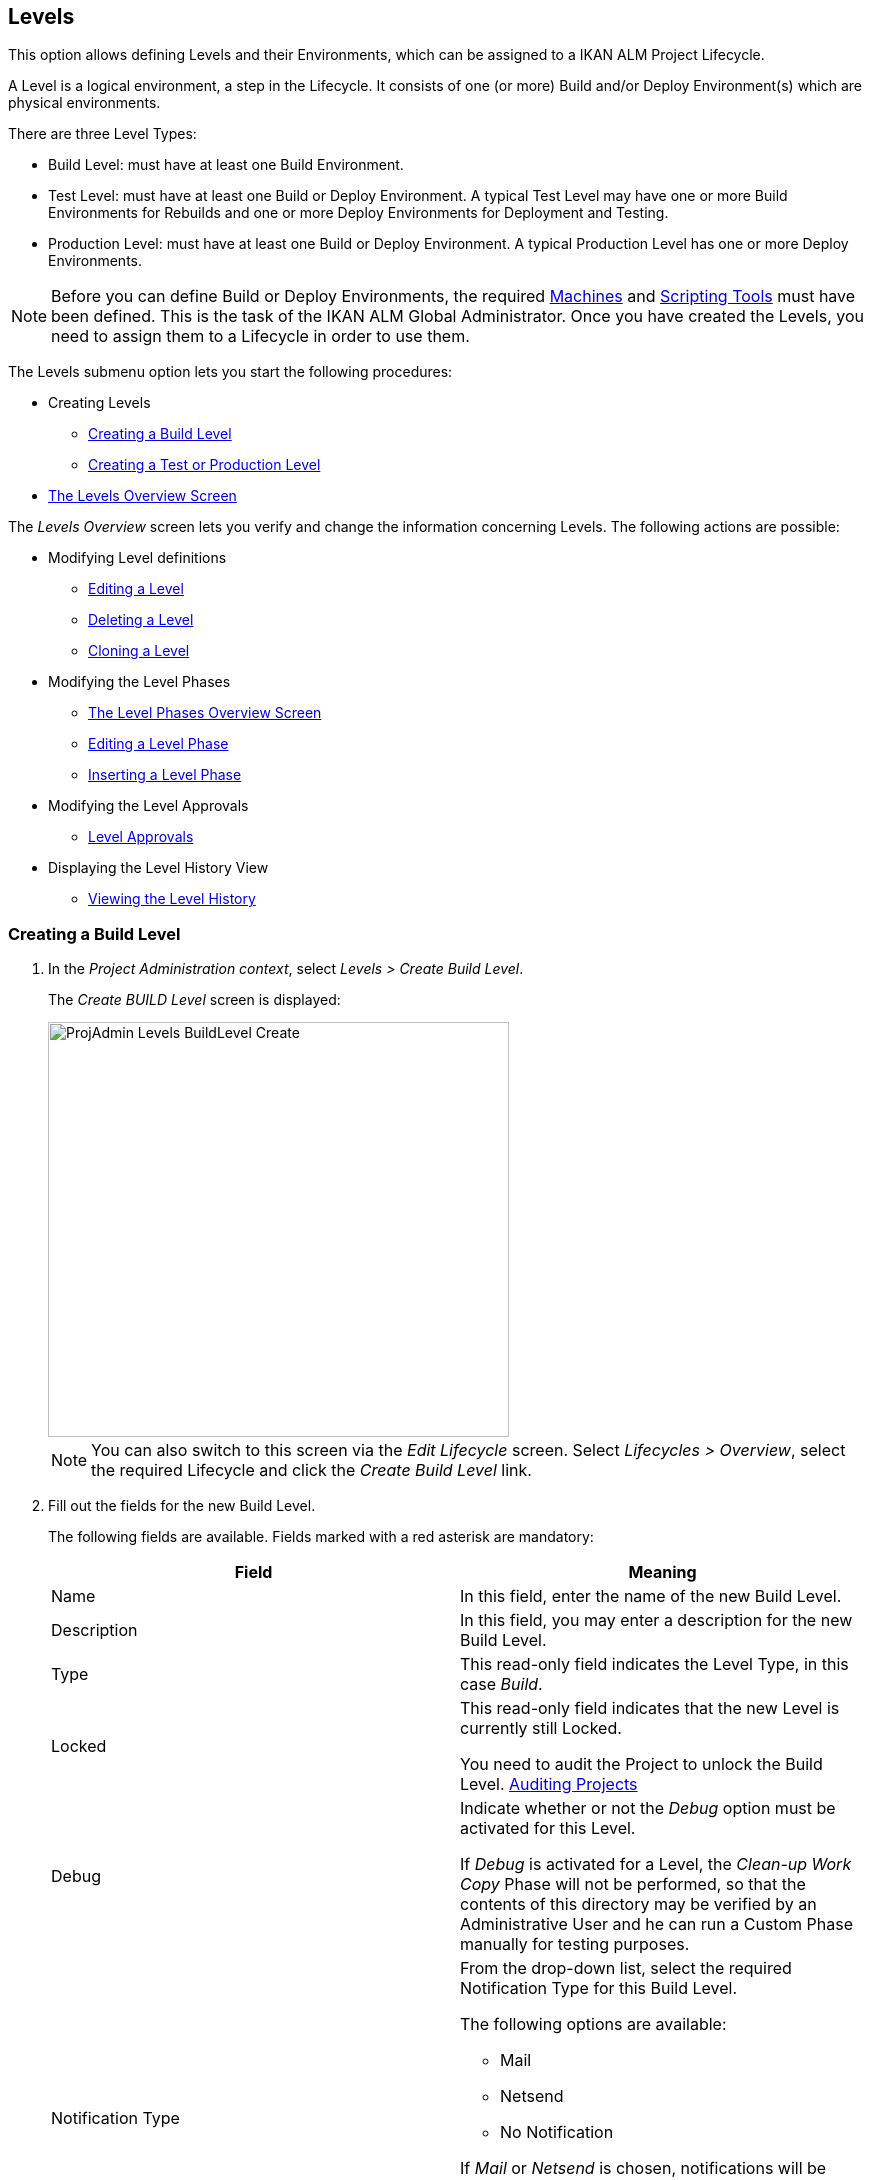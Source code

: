 
[[_projadm_levels]]
== Levels 
(((Project Administration ,Levels)))  (((Project Management Options ,Levels)))  (((Levels))) 

This option allows defining Levels and their Environments, which can be assigned to a IKAN ALM Project Lifecycle.

A Level is a logical environment, a step in the Lifecycle.
It consists of one (or more) Build and/or Deploy Environment(s) which are physical environments.

There are three Level Types:

* Build Level: must have at least one Build Environment.
* Test Level: must have at least one Build or Deploy Environment. A typical Test Level may have one or more Build Environments for Rebuilds and one or more Deploy Environments for Deployment and Testing.
* Production Level: must have at least one Build or Deploy Environment. A typical Production Level has one or more Deploy Environments.


[NOTE]
====

Before you can define Build or Deploy Environments, the required <<GlobAdm_Machines.adoc#_globadm_machines,Machines>> and <<GlobAdm_ScriptingTools.adoc#_globadm_scriptingtools,Scripting Tools>> must have been defined.
This is the task of the IKAN ALM Global Administrator.
Once you have created the Levels, you need to assign them to a Lifecycle in order to use them.
====

The Levels submenu option lets you start the following procedures:

* Creating Levels
** <<ProjAdm_Levels.adoc#_plevelenvmgt_createbuildlevel,Creating a Build Level>>
** <<ProjAdm_Levels.adoc#_plevelenvmgt_createtestorproductionlevel,Creating a Test or Production Level>>
* <<ProjAdm_Levels.adoc#_plevelenvmgt_accessing,The Levels Overview Screen>>


The _Levels Overview_ screen lets you verify and change the information concerning Levels.
The following actions are possible:

* Modifying Level definitions
** <<ProjAdm_Levels.adoc#_plevelenvmgt_editlevel,Editing a Level>>
** <<ProjAdm_Levels.adoc#_plevelenvmgt_deletelevel,Deleting a Level>>
** <<ProjAdm_Levels.adoc#_plevelenvmgt_clonelevel,Cloning a Level>>
* Modifying the Level Phases
** <<ProjAdm_Levels.adoc#_plevelenvmgt_levelphasesoverview,The Level Phases Overview Screen>>
** <<ProjAdm_Levels.adoc#_plevelenvmgt_editlevelphases,Editing a Level Phase>>
** <<ProjAdm_Levels.adoc#_plevelenvmgt_insertphase,Inserting a Level Phase>>
* Modifying the Level Approvals
** <<ProjAdm_Levels.adoc#_levelenvmgt_approvalsequence,Level Approvals>>
* Displaying the Level History View
** <<ProjAdm_Levels.adoc#_levelenvmgt_historyview,Viewing the Level History>>

[[_plevelenvmgt_createbuildlevel]]
=== Creating a Build Level
(((Levels ,Creating a Level))) 
 
. In the __Project Administration context__, select __Levels > Create Build Level__.
+
The _Create BUILD Level_ screen is displayed:
+
image::ProjAdmin-Levels-BuildLevel-Create.png[,461,415] 
+

[NOTE]
====
You can also switch to this screen via the _Edit Lifecycle_ screen.
Select__ Lifecycles
> Overview__, select the required Lifecycle and click the _Create Build Level_ link.
====
. Fill out the fields for the new Build Level.
+
The following fields are available.
Fields marked with a red asterisk are mandatory:
+

[cols="1,1", frame="topbot", options="header"]
|===
| Field
| Meaning

|Name
|In this field, enter the name of the new Build Level.

|Description
|In this field, you may enter a description for the new Build Level.

|Type
|This read-only field indicates the Level Type, in this case __Build__.

|Locked
|This read-only field indicates that the new Level is currently still Locked.

You need to audit the Project to unlock the Build Level. <<ProjAdm_AuditProjects.adoc#_projadm_auditingprojects,Auditing Projects>>

|Debug
|Indicate whether or not the _Debug_ option must be activated for this Level.

If _Debug_ is activated for a Level, the _Clean-up Work Copy_ Phase will not be performed, so that the contents of this directory may be verified by an Administrative User and he can run a Custom Phase manually for testing purposes.

|Notification Type
a|From the drop-down list, select the required Notification Type for this Build Level.

The following options are available:

** Mail
** Netsend
** No Notification

If _Mail_ or _Netsend_ is chosen, notifications will be created at the end of a Level Request on the Level, depending on the Notification Criteria.
The notification is sent to the members of the Project User, Project Admin and Level Requester User Groups.

|Notification Criteria
a|From the drop-down list, select the required Notification Criteria for this Build Level.

The following options are available:

* _Always_
+
A Notification will be sent when a Level Request for this Level has ended with status __Fail__, _Warning_ or __Success__.
* _Fail_
+
A notification will be sent when a Level Request for this Level has ended with status __Fail__.
* _Successful_
+
A notification will be sent when a Level Request for this Level has ended with status _Warning_ or __Success__.
* _Never_
+
No notification will be sent when a Level Request for this Level has ended.


|Schedule
a|From the drop-down list, you may select a Schedule for this Build Level.
The purpose of this Schedule is to determine the interval for generating automatic Builds.

Schedules are defined by the Global Administrator.
They verify at the requested time or interval whether the code in the VCR was changed.
If this is the case, a Level Request is created automatically.

Examples:

At global administration level, define:

* _Nightly Build:_ define a schedule that will verify the code each night and generate a Level Request, if the code was changed.
* __Continuous Build: __define a schedule that will verify the code every 10 or 20 minutes and generate a Level Request, if the code was changed.

_Note:_ This option is not available for Package-based projects.

|Requester User Group
|From the drop-down list, you may select the required Requester User Group.
Members of this User Group have the right to create Level Requests for this Build Level.
If a Project User Group has been defined, this User Group will be selected as the default Requester User Group.

|Lifecycle
|From the drop-down list, select the Lifecycle to which the Level must be assigned.

_Note:_ If you create a Build Level using the _Create Build Level_ link on the _Edit Lifecycle_ screen, the name of the Lifecycle will already be filled in.
|===
. Additional Information
+
The__ Build Levels Defined in Project__ panel displays the different Build Levels defined for the Project.
+
For more information on this panel, refer to <<ProjAdm_Levels.adoc#_levelenvmgt_overview,Levels Overview>>.
. Click__ Create__ to confirm the creation of the new Build Level.
+
You can also click _Reset_ to clear the fields and restore the initial values.

* _Back_ to return to the previous screen without saving the changes.

[[_plevelenvmgt_createtestorproductionlevel]]
=== Creating a Test or Production Level 
(((Levels ,Creating a Test Level)))  (((Levels ,Creating a Production Level))) 

[NOTE]
====
The procedure for creating Test and Production Levels is identical.
====

. In the __Project Administration context__, select _Levels > Create Test Level_ or __Create Production Level__.
+
The _Create TEST Level_ or _Create
PRODUCTION Level_ screen is displayed:
+
image::ProjAdmin-Levels-ProductionLevel-Create.png[,511,482] 
+

[NOTE]
====
You can also switch to this screen via the _Edit Lifecycle_ screen.
Select__ Lifecycles
> Overview__, select the required Lifecycle and click the _Create Test Level_ or _Create
Production Level_ link.
====

. Fill out the fields for the new Test or Production Level.
+
The following fields are available.
Fields marked with a red asterisk are mandatory:
+

[cols="1,1", frame="topbot", options="header"]
|===
| Field
| Meaning

|Name
|
In this field, enter the name of the new Test or Production Level.

|Description
|In this field, you may enter a description for the new Test or Production Level.

|Type
|This read-only field indicates the Level Type, in this case _Test_ or __Production__.

|Locked
|This read-only field indicates that the new Level is currently still __Locked__.

You need to audit the Project to unlock the Test or Production Level. <<ProjAdm_AuditProjects.adoc#_projadm_auditingprojects,Auditing Projects>>

|Debug
|Indicate whether or not the _Debug_ option must be activated for this Level.

If _Debug_ is activated for a Level, the _Clean-up Work Copy_ Phase will not be performed, so that the contents of this directory may be verified by an Administrative User and he can run a Custom Phase manually for testing purposes.

|Notification Type
a|From the drop-down list, select the required Notification Type for this Test or Production Level.

The following options are available:

* netsend
* mail
* No notification

If _Mail_ or _Netsend_ is chosen, notifications will be created at the end of a Level Request on the Level, depending on the Notification Criteria.
The notification is sent to the members of the Project User, Project Admin and Level Requester User Groups.

|Notification Criteria
a|From the drop-down list, select the required Notification Criteria for this Test or Production Level.

The following options are available:

* _Always_
A Notification will be sent when a Level Request for this Level has ended with status __Fail__, _Warning_ or __Success__.
* _Fail_
+
A notification will be sent when a Level Request for this Level has ended with status __Fail__.
* _Successful_
+
A notification will be sent when a Level Request for this Level has ended with status _Warning_ or __Success__.
* _Never_
+
No notification will be sent when a Level Request for this Level has ended.


|Requester User Group
|From the drop-down menu, you may select the required Requester User Group.
Members of this User Group have the right to create Level Requests for this Test or Production Level.
If a Project User Group has been defined, this User Group will be selected as the default Requester User Group.

|Pre-Notification User Group
|From the drop-down menu, you may select the required Pre-Notification User Group.
Members of this group will be notified when a Level Request is created for this Level.

|Post-Notification User Group
|From the drop-down menu, you may select the required Post-Notification User Group.
Members of this group will be notified when a Level Request for this Level has ended, depending on the Post-Notification Criteria.

|Post-Notification Criteria
a|From the drop-down list, select the required Post-Notification Criteria for this Test or Production Level.

The following options are available:

* Always
+
A Post-notification will be sent if the Level Request ends with status __Success__, __Warning__, _Fail_ or in case of a rejected __Post-__Approval.
* Fail/Reject
+
A Post-notification will be sent if the Level Request fails or in case of a rejected __Post-__Approval.
* Success
+
A Post-notification will be sent if the Level Request ends with status _Success_ or __Warning__.


|Sequence Level After
|This field is only available if you create a Test or Production Level using the _Create Test Level_ or _Create
Production Level_ link on the _Edit Lifecycle_ screen.

From the drop-down menu, select the level that must precede the Test or Production Level you are defining.

If you used the Levels > Create Test (or Production) Level option on the Project Administration submenu, the new Test or Production Level will be created after the existing Test or Production Level, if any.

You can always modify the Level Sequence using the image:icons/up.gif[,15,15] _Up_ or image:images/icons/down.gif[,15,15] _Down_ options on the _Defined Levels_ panel on the _Edit
Lifecycle_ screen. <<ProjAdm_LifeCycles.adoc#_lifecycles_changingorderlevels,Changing the order of the Levels>>

|Lifecycle
|From the drop-down list, select the Lifecycle to which the Level must be assigned.

_Note:_ If you create a Test or Production Level using the _Create
Test Level_ or _Create Production Level_ link on the _Edit Lifecycle_ screen, the name of the Lifecycle will already be filled in.
|===

. Verify the settings of the other Test or Production Levels defined in the Project.
+
The__ Test Levels Defined in Project__ or _Production
Levels Defined in Project_ panel displays the different Test or Production Levels defined for the Project.
+
For more information on this panel, refer to <<ProjAdm_Levels.adoc#_levelenvmgt_overview,Levels Overview>>.
. Click__ Create__ to confirm the creation of the new Test or Production Level.
+
You can also click

* _Reset_ to clear the fields and restore the initial values,
* _Back_ to return to the previous screen without saving the changes.


[[_levelenvmgt_overview]]
=== Levels Overview

The _Levels Overview_ screen displays the information concerning the Build, Test and Production Levels defined for a Project.

The following actions are possible:

* Modifying Level definitions
** <<ProjAdm_Levels.adoc#_plevelenvmgt_editlevel,Editing a Level>>
** <<ProjAdm_Levels.adoc#_plevelenvmgt_deletelevel,Deleting a Level>>
** <<ProjAdm_Levels.adoc#_plevelenvmgt_clonelevel,Cloning a Level>>
* Modifying the Level Phases
** <<ProjAdm_Levels.adoc#_plevelenvmgt_levelphasesoverview,The Level Phases Overview Screen>>
** <<ProjAdm_Levels.adoc#_plevelenvmgt_editlevelphases,Editing a Level Phase>>
** <<ProjAdm_Levels.adoc#_plevelenvmgt_insertphase,Inserting a Level Phase>>
* Displaying the Level History View
** <<ProjAdm_Levels.adoc#_levelenvmgt_historyview,Viewing the Level History>>

[[_plevelenvmgt_accessing]]
==== The Levels Overview Screen 
(((Levels ,Overview Screen))) 

. In the __Project Administration context__, select __Levels > Overview__.
+
The _Levels Overview_ screen is displayed:
+
image::ProjAdmin-Levels-Overview.png[,975,387] 
+
. Define the required search criteria on the search panel.
+
The list of items on the overview will be automatically updated based on the selected criteria.
+
You can also:

* click the _Show/hide advanced options_ link to display or hide all available search criteria,
* click the _Search_ link to refresh the list based on the current search criteria,
* click the _Reset search_ link to clear the search fields,

. On the Levels Overview, verify the Level information fields.
+
For a description of the fields, refer to the sections <<ProjAdm_Levels.adoc#_plevelenvmgt_createbuildlevel,Creating a Build Level>> and <<ProjAdm_Levels.adoc#_plevelenvmgt_createtestorproductionlevel,Creating a Test or Production Level>>.
. The following links are available:
* image:icons/edit.gif[,15,15] <<ProjAdm_Levels.adoc#_plevelenvmgt_editlevel,Editing a Level>>
* image:icons/delete.gif[,15,15] <<ProjAdm_Levels.adoc#_plevelenvmgt_deletelevel,Deleting a Level>>
* image:icons/clone.gif[,15,15] <<ProjAdm_Levels.adoc#_plevelenvmgt_clonelevel,Cloning a Level>>
* image:icons/edit_phases.gif[,15,15] <<ProjAdm_Levels.adoc#_levelenvmgt_levelphases,Level Phases>>
* image:icons/history.gif[,15,15] <<ProjAdm_Levels.adoc#_levelenvmgt_historyview,Viewing the Level History>>


[[_plevelenvmgt_editlevel]]
==== Editing a Level (((Levels ,Editing))) 

[[_editlevel]]
. Switch to the _Levels Overview_ screen.
+
<<ProjAdm_Levels.adoc#_plevelenvmgt_accessing,The Levels Overview Screen>>
. On the _Levels Overview_ panel, click the image:icons/edit.gif[,15,15] _Edit_ link for the required Level.
+
The _Edit Level_ screen is displayed.
+
image::ProjAdmin-Levels-TestLevel-Edit.png[,439,224] 
+
. Click the _Edit_ button on the _Level Info_ panel.
+
The following pop-up window will be displayed:
+
image::ProjAdmin-Levels-TestLevel-Edit_Popup.png[,445,396] 
+
.. Edit the fields on the _Edit Level_ pop-up window.
+
For a description of the fields, refer to the sections <<ProjAdm_Levels.adoc#_plevelenvmgt_createbuildlevel,Creating a Build Level>> and <<ProjAdm_Levels.adoc#_plevelenvmgt_createtestorproductionlevel,Creating a Test or Production Level>>.
.. Click __Save __to save your changes.
+
You can also click__ Refresh __to retrieve the settings from the database or__ Cancel__ to return to the previous screen without saving your changes.
. Underneath the _Level Info_ panel, an overview of the defined Phases, Environments and, optionally, Pre- and Post-Approvals is displayed, as well as the necessary links to edit Phases, to create Build and Deploy Environments and, optionally, to edit the Deploy Sequence and the Approvals. 
+
For more information, refer to the sections: 

* <<ProjAdm_Levels.adoc#_levelenvmgt_levelphases,Level Phases>>
* <<ProjAdm_Levels.adoc#_plevelenvmgt_createbuildenvironment,Creating a Build Environment>>
* <<ProjAdm_Levels.adoc#_plevelenvmgt_createdeployenvironment,Creating a Deploy Environment>>
* <<ProjAdm_Levels.adoc#_plevelenvmgt_changedeploysequence,Editing the Deploy Sequence>>
* <<ProjAdm_Levels.adoc#_levelenvmgt_approvalsequence,Level Approvals>>


[[_levelenvmgt_levelphases]]
===== Level Phases 
(((Levels ,Phases)))  (((Level Phases))) 

When creating a Level (Build, Test or Production), IKAN ALM will automatically link the default flow of core Level Phases to it. 

The core Phases are:

* Retrieve Code
* Build
* Tag Code
* Deploy
* Cleanup Work Copy


Levels for Projects that are linked to an Issue Tracking System will have an extra Issue Tracking Phase.
On a Build Level, the search for handled Issue Numbers in the VCR commit comments will happen during this Phase.

The Build and Deploy Phases will communicate with the Agent running the Build(s) or Deploy(s) in order to start, follow up and set the end status of Build and Deploy actions. 

[NOTE]
====
The behavior of the Phase is dependent of the Level Type to which it is connected.
For example; both Test and Production Levels will have a _Tag Code_ Phase connected by default, but nothing will happen during this Phase as tagging will only be done on a Build Level type.
This behavior may change in future releases.
At present you can manually remove the _Tag
Code_ Phase from Test and Production Levels.
====

When executing a Level Request for this Level, a log will be created for each of the Phases. <<Desktop_LevelRequests.adoc#_dekstop_lr_detailedoverview,Level Request Detail>>

Refer to the following procedures for more information:

* <<ProjAdm_Levels.adoc#_plevelenvmgt_levelphasesoverview,The Level Phases Overview Screen>>
* <<ProjAdm_Levels.adoc#_plevelenvmgt_modifyorderphases,Changing the Order of the Level Phases>>
* <<ProjAdm_Levels.adoc#_plevelenvmgt_editlevelphases,Editing a Level Phase>>
* <<ProjAdm_Levels.adoc#_plevelenvmgt_viewlevelphaseparams,Viewing the Level Phase Parameters>>
* <<ProjAdm_Levels.adoc#_plevelenvmgt_deletephase,Deleting a Level Phase>>
* <<ProjAdm_Levels.adoc#_plevelenvmgt_insertphase,Inserting a Level Phase>>

[[_plevelenvmgt_levelphasesoverview]]
====== The Level Phases Overview Screen

. In the __Project Administration context__, select __Levels > Overview__.
. Click the _Edit Phases_ image:icons/edit_phases.gif[,15,15]  link on the _Levels Overview_ panel.
+
The _Level Phases Overview_ screen is displayed:
+
image::ProjAdmin-Levels-TestLevel-EditPhases.png[,768,477] 
+
. Use the links on the _Phases Overview_ panel to edit a Phase.
+
The following links are available:

* The image:icons/up.gif[,15,15] _Up_ and image:images/icons/down.gif[,15,15] _Down_ links to change the order of the Phases. <<ProjAdm_Levels.adoc#_plevelenvmgt_modifyorderphases,Changing the Order of the Level Phases>>
* The image:icons/edit.gif[,15,15] _Edit_ link to edit the Phase`'s settings. <<ProjAdm_Levels.adoc#_plevelenvmgt_editlevelphases,Editing a Level Phase>>
* The image:icons/icon_viewparameters.png[,15,15] _View Parameters_ link to manage the mandatory and optional Phase Parameters. <<ProjAdm_Levels.adoc#_plevelenvmgt_viewlevelphaseparams,Viewing the Level Phase Parameters>>
* The image:icons/delete.gif[,15,15] _Delete_ link to delete a Phase. <<ProjAdm_Levels.adoc#_plevelenvmgt_deletephase,Deleting a Level Phase>>
+

[NOTE]
====

Changing the Phases can have undesirable consequences on the Lifecycle.
For more information, refer to the document __HOW
TO Using and Developing a Phase in IKAN ALM__.
====
. Insert a Phase, if required.
+
Select the _Insert Phase_ link underneath the _Phases Overview_ panel. <<ProjAdm_Levels.adoc#_plevelenvmgt_insertphase,Inserting a Level Phase>>
. When done, click _Back_ to return to the _Levels Overview_ screen.

[[_plevelenvmgt_modifyorderphases]]
====== Changing the Order of the Level Phases

. Switch to the _Levels Overview_ screen.
+
<<ProjAdm_Levels.adoc#_plevelenvmgt_accessing,The Levels Overview Screen>>
. Click the _Edit Phases_ image:icons/edit_phases.gif[,15,15]  link on the _Levels Overview_ panel.
. Use the image:icons/up.gif[,15,15] __Up__ and image:images/icons/down.gif[,15,15] _Down_ links in front of a Level Phase to change its position in the sequence.
. Click _Back_ to return to the _Levels Overview_ screen.
+

[WARNING]
--
Avoid changing a Phase`'s position in such a way that its _Next Phase on Error_ is in an earlier position in the workflow: this could result in an infinite loop.
--

[[_plevelenvmgt_editlevelphases]]
====== Editing a Level Phase

. Switch to the _Levels Overview_ screen.
+
<<ProjAdm_Levels.adoc#_plevelenvmgt_accessing,The Levels Overview Screen>>
. Click the _Edit Phases_ image:icons/edit_phases.gif[,15,15]  link on the _Levels Overview_ panel.
. Click the image:icons/edit.gif[,15,15] _Edit_ link in front of the Phase you want to edit.
+
The _Edit Level Phase_ screen is displayed.
+
image::ProjAdmin-Levels-TestLevel-LevelPhase-Edit.png[,556,244] 
+
. Edit the fields on the _Edit Level Phase_ window.
+
For a description of the fields, refer to the section <<ProjAdm_Levels.adoc#_plevelenvmgt_insertphase,Inserting a Level Phase>>.
. Click __Save __to save your changes.
+
You can also click__ Refresh __to retrieve the settings from the database or__ Cancel__ to return to the previous screen without saving your changes.

[[_plevelenvmgt_viewlevelphaseparams]]
====== Viewing the Level Phase Parameters 
(((Levels ,Phases ,Viewing the Level Phase Parameters)))  (((Parameters ,Level Phases))) 

. Switch to the _Levels Overview_ screen.
+
<<ProjAdm_Levels.adoc#_plevelenvmgt_accessing,The Levels Overview Screen>>
. Click the _Edit Phases_ image:icons/edit_phases.gif[,15,15]  link on the _Levels Overview_ panel.
. Click the image:icons/icon_viewparameters.png[,15,15] _View Parameters_ links in front of a Level Phase you want to manage the Phase Parameters for.
+
The _Phase Parameter Overview_ screen is displayed.
+
image::ProjAdmin-Levels-TestLevel-EditPhases_ViewParams.png[,773,642] 
+
. Verify the Level Phase Parameters.
+
The _Phase Parameters_ panel displays all the defined Parameters of the Level Phase and allows you to create non-mandatory Phase Parameters.
+
The following fields are available:
+

[cols="1,1", frame="topbot", options="header"]
|===
| Field
| Meaning

|Name
|The name of the Parameter.

This field may not be changed since it is defined in Global Administration.

|Value
|The Value of the Parameter. 

Initially, when the Phase is inserted, the value will be copied from the Default Value in Global Administration (if provided).

This field may be changed by Editing the Phase Parameter.

|Integration Type
a|This field indicates whether the value of the Parameter is a simple text value, or whether it represents a link (an integration) to an IKAN ALM Global Administration object type.

The possible values are:

* None: the value is simple text
* Transporter: link to a Transporter
* VCR: link to a Version Control Repository
* ITS: link to an Issue Tracking System
* Scripting Tool: link to a Scripting Tool
* ANT: link to an Ant Scripting Tool
* GRADLE: link to a Gradle Scripting Tool
* NANT: link to a NAnt Scripting Tool
* MAVEN2: link to a Maven2 Scripting Tool

This field may not be changed since it is defined in Global Administration.

|Mandatory
|This field indicates whether the Parameter has been created automatically when the Phase is inserted in the Level.
This is the case for Mandatory Parameters.

Non-mandatory Parameters must be created after the Phase has been inserted in the Level, using the _Create Parameter_ link.

This field may not be changed since it is defined in Global Administration.

|Secure
|This field indicates whether the Parameter is secured or not.

This field may not be changed since it is defined in Global Administration.
|===

. Click the image:icons/edit.gif[,15,15] _Edit Parameter_ link next to a Phase Parameter.
+
The following pop-up window will be displayed.
+
image::ProjAdmin-BuildEnv-BuildEnvPhaseParams-EditValue.png[,295,143] 
+
Set the value of the Level Phase Parameter and click _Save_ to save the value.
+
You can also click:

* _Refresh_ to retrieve the settings from the database.
* _Cancel_ to return to the _Phase Parameter Overview_ screen without saving a value.
. If you want to create a non-mandatory Phase Parameter, click the image:icons/icon_createparameter.png[,15,15] _Create Parameter_ link next to a Phase Parameter.
+
The following pop-up window will be displayed.
+
image::ProjAdmin-BuildEnv-BuildEnvPhaseParams-CreateParam.png[,383,121] 
+
If a default Parameter value has been set in Global Administration, that value will be suggested.
+
Set the value of the Level Phase Parameter and click __Create__.

* _Reset_ to retrieve the settings from the database.
* _Cancel_ to return to the _Phase Parameter Overview_ screen without saving a value.
+
. If you want to delete a non-mandatory Phase Parameter, click the image:icons/delete.gif[,15,15] _Delete Parameter_ link next to a Phase Parameter.
+
The following pop-up window will be displayed.
+
image::ProjAdmin-BuildEnv-BuildEnvPhaseParams-DeleteParamValue.png[,383,121] 
+
Click _Delete_ to confirm the deletion of the mandatory Level Phase Parameter.
+
You can also click _Cancel_ to close the pop-up window without deleting the Parameter.
. Click the image:icons/Phase_EditEnvPhaseParameter.png[,15,15] _Edit Global Phase Parameter_ link next to a Phase Parameter.
+
The User will be redirected to the _Edit
Phase_ screen (in the Global Administration context) and the _Edit Phase Parameter_ pop-up window is opened.
+
image::ProjAdmin-BuildEnv-BuildEnvPhaseParams-EditGlobalPhaseParam.png[,891,841] 
+
You can edit the Global Phase Parameter as described in the section <<GlobAdm_Phases.adoc#_globadm_phaseparameters_editing,Editing Phase Parameters>>.
+
To go back to the Phase Parameter in the Project Administration context, click the appropriate image:icons/Phase_EditEnvPhaseParameter.png[,15,15] _Edit Environment Phase Parameter_ link in the _Connected Environment
Parameters_ panel.

[[_plevelenvmgt_deletephase]]
====== Deleting a Level Phase

. Switch to the _Levels Overview_ screen.
+
<<ProjAdm_Levels.adoc#_plevelenvmgt_accessing,The Levels Overview Screen>>
. Click the _Edit Phases_ image:icons/edit_phases.gif[,15,15]  link on the _Levels Overview_ panel.

. Click the image:icons/delete.gif[,15,15] _Delete_ link in front of the Level Phase you want to delete.
+
The _Delete Level Phase_ screen is displayed.
+
image::ProjAdmin-Levels-TestLevel-LevelPhase-Delete.png[,375,107] 

. Confirm the deletion by clicking the _Yes_ button.
+
You can also click__ No__ to return to the previous screen without deleting the Level Phase.

[[_plevelenvmgt_insertphase]]
====== Inserting a Level Phase

. Switch to the _Levels Overview_ screen.
+
<<ProjAdm_Levels.adoc#_plevelenvmgt_accessing,The Levels Overview Screen>>
. Click the _Edit Phases_ image:icons/edit_phases.gif[,15,15]  link on the _Levels Overview_ panel.
. On the __Phases Overview__, click the _Insert Phase_ link.
+
The _Insert Phase_ screen is displayed.
+
image::ProjAdmin-Levels-TestLevel-InsertLevelPhase.png[,1048,713] 

. Select a Phase to insert from the _Available Phases_ panel.
. Fill out the fields for the new Phase.
+
The following fields are available:
+

[cols="1,1", frame="topbot", options="header"]
|===
| Field
| Meaning

|Phase
|From the _Available
Phases_ panel, select the Level Phase to add.

|Fail on Error
|In this field, indicate whether the Level Request is considered failed when this Phase goes in Error.

|Insert at Position 
|This field indicates at which position the Phase will be inserted into the Level workflow.
The Phase Position is also indicated on the _Phases Overview_ panel.

|Next Phase On Error
|This field indicates the next Phase to execute in case this Phase goes in Error.

|Label
|In this optional field you can add a Label for the Phase to be inserted.

In case you use the same Phase several times, adding a label is useful to provide additional information concerning the usage of the Phase.
|===
+
. Click__ Insert__ to confirm the creation of the new Phase.
+
You can also click _Cancel_ to return to the previous screen without saving the changes.


[[_levelenvmgt_builddeployenv]]
===== Build and Deploy Environment Settings

On the _Edit Level_ screen, you will also find the information concerning the Build and Deploy Environments defined for the different Levels.

Links for creating Build and Deploy Environments as well as for Changing the Deploy Sequence are available on the Environments Panel.

[NOTE]
====
You can also use the Build Environments and Deploy Environments submenu options for creating Environments.
The Deploy sequence, however, can only be modified on the _Levels
Overview_ screen. 
====

Refer to the following procedures for more information:

* <<ProjAdm_Levels.adoc#_plevelenvmgt_createbuildenvironment,Creating a Build Environment>>
* <<ProjAdm_Levels.adoc#_plevelenvmgt_createdeployenvironment,Creating a Deploy Environment>>
* <<ProjAdm_Levels.adoc#_plevelenvmgt_changedeploysequence,Editing the Deploy Sequence>>

[[_plevelenvmgt_createbuildenvironment]]
====== Creating a Build Environment 
(((Build Environments ,Creating))) 

. Switch to the _Edit Level_ screen.
+
<<ProjAdm_Levels.adoc#_plevelenvmgt_editlevel,Editing a Level>>
. Underneath the__ Environments__ panel, click__ Create Build Environment__.
+
The following screen is displayed:
+
image::ProjAdmin-Levels-BuildEnv-Create.png[,1019,444] 
+
For a complete description of the _Create Build
Environment_ procedure, refer to <<ProjAdm_BuildEnv.adoc#_pcreatebuildenvironment,Creating a Build Environment>>.

[[_plevelenvmgt_createdeployenvironment]]
====== Creating a Deploy Environment 
(((Deploy Environments ,Creating))) 

. Switch to the _Edit Level_ screen.
+
<<ProjAdm_Levels.adoc#_plevelenvmgt_editlevel,Editing a Level>>
. On the__ Environments__ panel, click__ Create Deploy Environment__.
+
The following screen is displayed:
+
image::ProjAdmin-Levels-DeployEnv-Create.png[,1035,490] 
+
For a complete description of the _Create Deploy
Environment_ procedure, refer to <<ProjAdm_DeployEnv.adoc#_pcreatedeployenvironment,Creating a Deploy Environment>>.

[[_plevelenvmgt_changedeploysequence]]
====== Editing the Deploy Sequence

When a Deploy Environment is created, it will automatically get Sequence Number 0.
When there are multiple Deploy Environments linked to a Level, they will be treated in parallel, since they all have 0 as Sequence Number.
In order to handle them sequentially, you must change the Sequence Number.
When executing a Level Request with multiple Deploys, first the Deploys with sequence number 0 will be executed in parallel.
When all of them have executed successfully, the Deploys with sequence number 1 will be executed in parallel, and so on.

When creating a Level Request, this Sequence Number will also be displayed in front of the Deploy Environment name.

This functionality is useful in case a Deploy Environment depends on another and you do not want to create multiple Levels.
For example, one Deploy Environment first updates an application database, and a second Environment will deploy the application code (if the database deploy is successful).

. Underneath the Environments panel on the _Edit Level_ screen, click__ Edit Deploy Environment Sequence__. 
+
<<ProjAdm_Levels.adoc#_plevelenvmgt_editlevel,Editing a Level>>
+

[NOTE]
====
This link is only available if there is more than one Deploy Environment linked to the Level.
====
+
The following screen is displayed:
+
image::ProjAdmin-Levels-EditDeploySequence.png[,298,203] 
+
. Change the __Sequence Number__.
+
Use the drop-down menu at the left of the Deploy Environment to change the Sequence Number.
. Click Save to save the new sequence order.
+
You can also click__ Refresh __to retrieve the settings from the database or__ Cancel __to return to the previous screen without saving your changes.

[[_levelenvmgt_approvalsequence]]
===== Level Approvals 
(((Approvals ,Level Approval Sequence)))  (((Approvals ,Level Approvals))) 

For Test and Production Levels, you can specify the sequence of Pre- and Post-Approvals.
For more information on Approvals, refer to <<Desktop_Approvals.adoc#_desktop_outstandingapprovals,Approvals>>

. Switch to the _Levels Overview_ screen.
+
<<ProjAdm_Levels.adoc#_plevelenvmgt_accessing,The Levels Overview Screen>>

. On the _Levels Overview_ panel, click the image:icons/edit.gif[,15,15] _Edit_ link for the required Level.
+
The _Edit Level_ screen is displayed.
+
image::ProjAdmin-Levels-Level-Edit.png[,986,483] 
+

[NOTE]
====
Approvals can only be defined for Test and Production Levels.
====
+
. Click the image:icons/icon_editApprovals.png[,15,15] __Add Pre-Approval __or image:images/icons/icon_editApprovals.png[,15,15] __Add Post-Approval __link at the bottom of the __Edit Level __screen.
+
The _Add Approval_ window is displayed:
+
image::ProjAdmin-Levels-ProductionLevel-LevelApprovalSequence.png[,339,171] 

. Select the required _User Group_ from the drop-down list. 
+
Pre-Approvals need to be given before the Level Request is started, as they allow to avoid the execution of a Level Request.
Post-Approvals need to be given after the Level Request is executed, as they allow to avoid the delivering of a Build to the next Level in the Lifecycle.
. Define where the new approving User Group should be inserted. 
+
Select the User Group after which the new User Group should be inserted from the _Insert After_ drop-down list.
+

[NOTE]
====
If you do not select an existing Approval User Group from the __Insert after __drop-down list, the new Approval User Group will be inserted at the top of the sequence.
====
. Click the__ Insert __button, to confirm your changes.
+
The Approval is added to the Sequence on the _Edit Level_ screen.
. If necessary, you can use the image:icons/up.gif[,15,15] _Up_ and image:images/icons/down.gif[,15,15] _Down_ buttons to modify the order of the different User Groups, or use the image:images/icons/delete.gif[,15,15] _Remove_ button to remove a User Group from the Sequence list.
. Repeat this procedure to define all required Pre- and Post-Approvals.

[[_plevelenvmgt_deletelevel]]
==== Deleting a Level 
(((Levels ,Deleting))) 

Deleting a Level will also delete the connected Build and Deploy Environments, as well as the historical information concerning Level Requests, Builds and Deploys.

[NOTE]
====
If the Level is still linked to a Lifecycle you cannot delete the Level.
====

. Switch to the _Levels Overview_ screen.
+
<<ProjAdm_Levels.adoc#_plevelenvmgt_accessing,The Levels Overview Screen>>
. Click the _Delete_ link on the _Levels Overview_ panel.
+
The following screen is displayed:
+
image::ProjAdmin-Levels-Delete.png[,644,599] 
+
. Click__ Delete__ to confirm the deletion or _Back_ to return to the previous screen without deleting the Level.
. If you try deleting a Level that is assigned to a Lifecycle, the following screen is displayed:
+
image::ProjAdmin-Levels-TestLevel-Delete.png[,547,520] 
+
Remove the Level from the Lifecycle before deleting it. <<ProjAdm_LifeCycles.adoc#_plifecyclemgt_removelevel,Removing a Level>>

[[_plevelenvmgt_clonelevel]]
==== Cloning a Level

. Switch to the _Levels Overview_ screen.
+
<<ProjAdm_Levels.adoc#_plevelenvmgt_accessing,The Levels Overview Screen>>
. Click the _Clone_ image:icons/clone.gif[,15,15]  link in front of the Level you want to clone.
+
The _Clone Level_ screen is displayed.
+
image::ProjAdmin-Levels-CloneLevel.png[,905,484] 
+
. Edit the fields on the _Level Info_ panel.
+
For a description of the fields, refer to the sections <<ProjAdm_Levels.adoc#_plevelenvmgt_createbuildlevel,Creating a Build Level>> or <<ProjAdm_Levels.adoc#_plevelenvmgt_createtestorproductionlevel,Creating a Test or Production Level>>.
. Click__ Clone Level__ to confirm the action.
+
You can also click _Back_ to return to the _Levels Overview_ screen.
+
The Environments linked to the Level will be automatically cloned together with the Level.
The environment names will be set automatically by adding a "`CLONE`" suffix.
You might want to change this after the Level has been cloned.
You also might want to change the Source and/or Target Locations, especially the Target Locations of cloned Deploy Environments.

[[_levelenvmgt_historyview]]
==== Viewing the Level History 
(((Levels ,History))) 

. Switch to the _Levels Overview_ screen.
+
<<ProjAdm_Levels.adoc#_plevelenvmgt_accessing,The Levels Overview Screen>>
. Click the _History_ image:icons/history.gif[,15,15]  link on the _Levels Overview_ panel.
+
For more detailed information concerning this __History View__, refer to the section <<App_HistoryEventLogging.adoc#_historyeventlogging,History and Event Logging>>.
+
Click __Back __to return to the previous screen.
